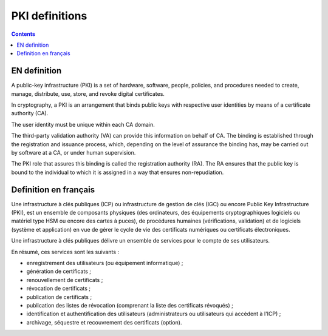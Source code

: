 ﻿

.. index::
   pair: PKI; Definitions


.. _pki_definition:

===============================
PKI definitions
===============================


.. contents::
   :depth: 3
  
EN definition
=============

.. seealso::

   - http://fr.wikipedia.org/wiki/Infrastructure_%C3%A0_cl%C3%A9s_publiques
   - http://en.wikipedia.org/wiki/Public-key_infrastructure
   
  
A public-key infrastructure (PKI) is a set of hardware, software, people, 
policies, and procedures needed to create, manage, distribute, use, store, and 
revoke digital certificates.

In cryptography, a PKI is an arrangement that binds public keys with respective 
user identities by means of a certificate authority (CA). 

The user identity must be unique within each CA domain. 

The third-party validation authority (VA) can provide this information on behalf 
of CA. The binding is established through the registration and issuance process, 
which, depending on the level of assurance the binding has, may be carried out 
by software at a CA, or under human supervision. 

The PKI role that assures this binding is called the registration authority (RA).
The RA ensures that the public key is bound to the individual to which it is 
assigned in a way that ensures non-repudiation.

   
Definition en français
======================

.. seealso::

   - http://fr.wikipedia.org/wiki/Infrastructure_%C3%A0_cl%C3%A9s_publiques


Une infrastructure à clés publiques (ICP) ou infrastructure de gestion de clés 
(IGC) ou encore Public Key Infrastructure (PKI), est un ensemble de composants 
physiques (des ordinateurs, des équipements cryptographiques logiciels 
ou matériel type HSM ou encore des cartes à puces), de procédures humaines 
(vérifications, validation) et de logiciels (système et application) en vue de 
gérer le cycle de vie des certificats numériques ou certificats électroniques.

Une infrastructure à clés publiques délivre un ensemble de services pour le 
compte de ses utilisateurs.

En résumé, ces services sont les suivants :

- enregistrement des utilisateurs (ou équipement informatique) ;
- génération de certificats ;
- renouvellement de certificats ;
- révocation de certificats ;
- publication de certificats ;
- publication des listes de révocation (comprenant la liste des certificats révoqués) ;
- identification et authentification des utilisateurs (administrateurs ou utilisateurs 
  qui accèdent à l'ICP) ;
- archivage, séquestre et recouvrement des certificats (option).


   
     
